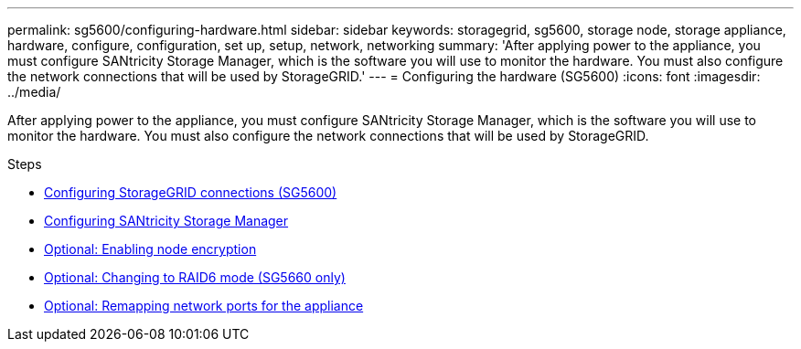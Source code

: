 ---
permalink: sg5600/configuring-hardware.html
sidebar: sidebar
keywords: storagegrid, sg5600, storage node, storage appliance, hardware, configure, configuration, set up, setup, network, networking
summary: 'After applying power to the appliance, you must configure SANtricity Storage Manager, which is the software you will use to monitor the hardware. You must also configure the network connections that will be used by StorageGRID.'
---
= Configuring the hardware (SG5600)
:icons: font
:imagesdir: ../media/

[.lead]
After applying power to the appliance, you must configure SANtricity Storage Manager, which is the software you will use to monitor the hardware. You must also configure the network connections that will be used by StorageGRID.

.Steps

* xref:configuring-storagegrid-connections.adoc[Configuring StorageGRID connections (SG5600)]
* xref:configuring-santricity-storage-manager.adoc[Configuring SANtricity Storage Manager]
* xref:optional-enabling-node-encryption.adoc[Optional: Enabling node encryption]
* xref:optional-changing-to-raid6-mode-sg5660-only.adoc[Optional: Changing to RAID6 mode (SG5660 only)]
* xref:optional-remapping-network-ports-for-appliance-sg5600-and-sg5700.adoc[Optional: Remapping network ports for the appliance]
